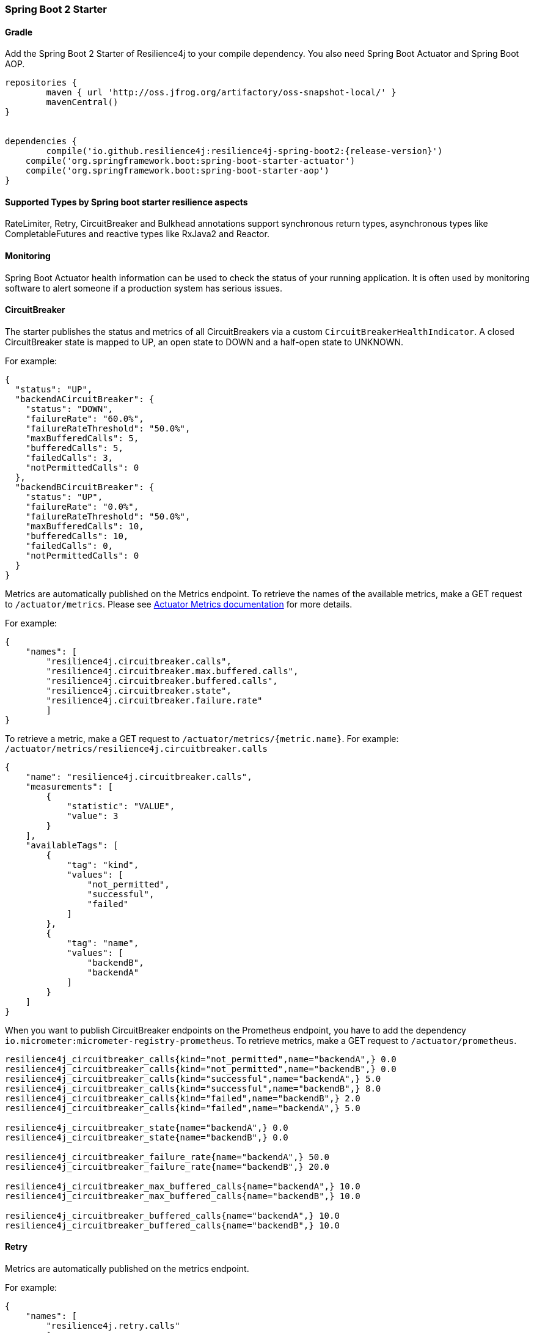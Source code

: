 === Spring Boot 2 Starter

==== Gradle

Add the Spring Boot 2 Starter of Resilience4j to your compile dependency.
You also need Spring Boot Actuator and Spring Boot AOP.

[source,groovy, subs="attributes"]
----
repositories {
	maven { url 'http://oss.jfrog.org/artifactory/oss-snapshot-local/' }
	mavenCentral()
}


dependencies {
	compile('io.github.resilience4j:resilience4j-spring-boot2:{release-version}')
    compile('org.springframework.boot:spring-boot-starter-actuator')
    compile('org.springframework.boot:spring-boot-starter-aop')
}
----

==== Supported Types by Spring boot starter resilience aspects

RateLimiter, Retry, CircuitBreaker and Bulkhead annotations support synchronous return types, asynchronous types like CompletableFutures and reactive types like RxJava2 and Reactor.

==== Monitoring

Spring Boot Actuator health information can be used to check the status of your running application.
It is often used by monitoring software to alert someone if a production system has serious issues.

==== CircuitBreaker
The starter publishes the status and metrics of all CircuitBreakers via a custom `CircuitBreakerHealthIndicator`.
A closed CircuitBreaker state is mapped to UP, an open state to DOWN and a half-open state to UNKNOWN.

For example:

[source,json]
----
{
  "status": "UP",
  "backendACircuitBreaker": {
    "status": "DOWN",
    "failureRate": "60.0%",
    "failureRateThreshold": "50.0%",
    "maxBufferedCalls": 5,
    "bufferedCalls": 5,
    "failedCalls": 3,
    "notPermittedCalls": 0
  },
  "backendBCircuitBreaker": {
    "status": "UP",
    "failureRate": "0.0%",
    "failureRateThreshold": "50.0%",
    "maxBufferedCalls": 10,
    "bufferedCalls": 10,
    "failedCalls": 0,
    "notPermittedCalls": 0
  }
}
----

Metrics are automatically published on the Metrics endpoint.
To retrieve the names of the available metrics, make a GET request to `/actuator/metrics`.
Please see https://docs.spring.io/spring-boot/docs/current/actuator-api/html/#metrics[Actuator Metrics documentation] for more details.

For example:

[source,json]
----
{
    "names": [
        "resilience4j.circuitbreaker.calls",
        "resilience4j.circuitbreaker.max.buffered.calls",
        "resilience4j.circuitbreaker.buffered.calls",
        "resilience4j.circuitbreaker.state",
        "resilience4j.circuitbreaker.failure.rate"
        ]
}
----

To retrieve a metric, make a GET request to `/actuator/metrics/{metric.name}`.
For example: `/actuator/metrics/resilience4j.circuitbreaker.calls`

[source,json]
----
{
    "name": "resilience4j.circuitbreaker.calls",
    "measurements": [
        {
            "statistic": "VALUE",
            "value": 3
        }
    ],
    "availableTags": [
        {
            "tag": "kind",
            "values": [
                "not_permitted",
                "successful",
                "failed"
            ]
        },
        {
            "tag": "name",
            "values": [
                "backendB",
                "backendA"
            ]
        }
    ]
}
----

When you want to publish CircuitBreaker endpoints on the Prometheus endpoint, you have to add the dependency `io.micrometer:micrometer-registry-prometheus`.
To retrieve metrics, make a GET request to `/actuator/prometheus`.

[source]
----
resilience4j_circuitbreaker_calls{kind="not_permitted",name="backendA",} 0.0
resilience4j_circuitbreaker_calls{kind="not_permitted",name="backendB",} 0.0
resilience4j_circuitbreaker_calls{kind="successful",name="backendA",} 5.0
resilience4j_circuitbreaker_calls{kind="successful",name="backendB",} 8.0
resilience4j_circuitbreaker_calls{kind="failed",name="backendB",} 2.0
resilience4j_circuitbreaker_calls{kind="failed",name="backendA",} 5.0

resilience4j_circuitbreaker_state{name="backendA",} 0.0
resilience4j_circuitbreaker_state{name="backendB",} 0.0

resilience4j_circuitbreaker_failure_rate{name="backendA",} 50.0
resilience4j_circuitbreaker_failure_rate{name="backendB",} 20.0

resilience4j_circuitbreaker_max_buffered_calls{name="backendA",} 10.0
resilience4j_circuitbreaker_max_buffered_calls{name="backendB",} 10.0

resilience4j_circuitbreaker_buffered_calls{name="backendA",} 10.0
resilience4j_circuitbreaker_buffered_calls{name="backendB",} 10.0
----

==== Retry
Metrics are automatically published on the metrics endpoint.

For example:

[source,json]
----
{
    "names": [
        "resilience4j.retry.calls"
        ]
}
----

To retrieve the metric, make a GET request to `/actuator/metrics/{metric.name}`.
For example: `/actuator/metrics/resilience4j.retry.calls`

[source,json]
----
{
    "name": "resilience4j.retry.calls",
    "measurements": [
        {
            "statistic": "VALUE",
            "value": 7
        }
    ],
    "availableTags": [
        {
            "tag": "kind",
            "values": [
                "successful.without.retry",
                "successful.with.retry",
                "failed.with.retry",
                "failed.without.retry"
            ]
        },
        {
            "tag": "name",
            "values": [
                "backendB",
                "backendA"
            ]
        }
    ]
}
----

When you want to publish Retry/AsyncRetry endpoints on the Prometheus endpoint, you have to add the dependency `io.micrometer:micrometer-registry-prometheus`.
and you have same metrics exposed there , check circuit breaker below for more information about the example.

==== Bulkhead

Metrics are automatically published on the Metrics endpoint.

For example:

[source,json]
----
{
    "names": [
        "resilience4j.bulkhead.available.concurrent.calls",
        "resilience4j.bulkhead.max.allowed.concurrent.calls"
        ]
}
----

To retrieve the metric, make a GET request to `/actuator/metrics/{metric.name}`.
For example: `/actuator/metrics/resilience4j.bulkhead.available.concurrent.calls`

[source,json]
----
{
    "name": "resilience4j.bulkhead.available.concurrent.calls",
    "measurements": [
        {
            "statistic": "VALUE",
            "value": 3
        }
    ],
    "availableTags": [
        {
            "tag": "name",
            "values": [
                "backendB",
                "backendA"
            ]
        }
    ]
}
----

==== RateLimiter
The starter the status and metrics of all RateLimiter via a custom `RateLimiterHealthIndicator`.
RateLimiterHealthIndicator changes its state DOWN only if there is some permission waiting threads
and they won't be able to unblock until timeout.

For example:

[source,json]
----
{
  "status": "UP",
  "backendARateLimiter": {
    "status": "UP",
    "availablePermissions": 10,
    "numberOfWaitingThreads": 0
  }
}
----

Metrics are automatically published on the Metrics endpoint.
For example:

[source,json]
----
{
    "names": [
        "resilience4j.ratelimiter.available.permissions",
        "resilience4j.ratelimiter.waiting.threads"
        ]
}
----

To retrieve the metric, make a GET request to `/actuator/metrics/{metric.name}`.
For example: `/actuator/metrics/resilience4j.ratelimiter.available.permissions`

[source,json]
----
{
    "name": "resilience4j_ratelimiter.available.permissions",
    "measurements": [
        {
            "statistic": "VALUE",
            "value": 50
        }
    ],
    "availableTags": [
        {
            "tag": "name",
            "values": [
                "backendA"
            ]
        }
    ]
}
----

==== Configuration

===== Retry
You can configure your Retries in Spring Boot's `application.yml` config file.
For example
[source,yaml]
----
resilience4j.retry:
  retryAspectOrder: 399
  backends:
    retryBackendA:
      maxRetryAttempts: 3
      waitDuration: 600
      eventConsumerBufferSize: 100
      enableExponentialBackoff: false
      exponentialBackoffMultiplier: 2
      enableRandomizedWait: false
      randomizedWaitFactor: 2
      retryExceptionPredicate: io.github.resilience4j.circuitbreaker.RecordFailurePredicate
      retryExceptions:
      - java.io.IOException
      ignoreExceptions:
      - io.github.resilience4j.circuitbreaker.IgnoredException
----
The rules for Retry configuration :

    - enableRandomizedWait and enableExponentialBackoff is false by default.
    - You can not enable both enableRandomizedWait and enableExponentialBackoff , validation exception will be thrown if it happen.
    - If exponentialBackoffMultiplier is not provided if enableExponentialBackoff is enabled , default ExponentialBackoff will be used , same story for enableRandomizedWait.

The rules for Retry spring annotation usage  :

    - Retry aspect will detect the proper handling based into the method return type for synchronous , asynchronous execution(CompletableFuture) , RxJava2 and Reactor
    - Fallback support is enabled by defining name of fallback method in @Retry
[source,java]
----
            @Retry(name = BACKEND, fallbackMethod = "fallback")
            public String sync(String param1) {
                return "test";
            }

            private String fallback(String param1, IllegalStateException e) {
                return "test";
            }
----
    - Its important to remember that Retry method and its fallback method should be placed in the same class and have same method signature (optional parameter for failed execution exception).
    - If there are multiple fallbackMethod methods, one of the methods that has most closest superclass parameter of thrown object will be invoked, for example:
[source,java]
----
            @Retry(name = BACKEND, fallbackMethod = "fallback")
            public String sync(String param1) {
                return "test";
            }

            private String fallback(String param1, IllegalArgumentException e) {
                return "test";
            }

            private String fallback(String param1, RuntimeException e) {
                 return "test";
            }
----
and if you try to recover from  NumberFormatException, the method with signature String fallback(String parameter, IllegalArgumentException exception)} will be invoked.

Code example of Sync, Async, Reactive retry annotation usage in Java Spring component :
[source,java]
----
@Component
@Retry(name = RetryDummyService.BACKEND)
public class RetryDummyServiceImpl implements RetryDummyService {


@Override
public void doSomething(boolean throwBackendTrouble) throws IOException {
	if (throwBackendTrouble) {
		throw new IOException("Test Message");
	}
}


@Override
public CompletionStage<String> doSomethingAsync(boolean throwException) throws IOException {
    if (throwException) {
    	CompletableFuture<String> promise = new CompletableFuture<>();
    	promise.completeExceptionally(new IOException("Test Message"));
    	return promise;
    } else {
    	return CompletableFuture.supplyAsync(() -> "test");
    }
}

@Override
public Flux<String> doSomethingFlux(boolean throwException) {
	if (throwException) {
		return Flux.error(new IllegalArgumentException("FailedFlux"));
	}
		return Flux.fromArray(Arrays.array("test", "test2"));
	}
}

@Override
public Flowable<String> doSomethingFlowable(boolean throwException) {
	if (throwException) {
		return Flowable.error(new IllegalArgumentException("Failed"));
	}
	    return Flowable.just("testMaybe");
	}
}

}
----

Beyond the config file configuration, the Spring Bean configuration is now using @ConditionalOnMissingBean to allow for overriding default behavior.
These Beans can be overridden in your application's Spring Bean configuration:

* RetryRegistry
* RetryAspect
* EventConsumerRegistry<RetryEvent>
* RxJava2RetryAspectExt
* ReactorRetryAspectExt

Note that in Spring Boot 1.x, EventConsumerRegistry<RetryEvent> cannot be overridden because of limitations of the @ConditionalOnMissingBean implementation.
To override this, go to at least Spring Boot 2.1.x.

===== CircuitBreaker
You can configure your CircuitBreakers in Spring Boot's `application.yml` config file.
For example

[source,yaml]
----
resilience4j.circuitbreaker:
    backends:
        backendA:
            ringBufferSizeInClosedState: 5
            ringBufferSizeInHalfOpenState: 3
            waitInterval: 5000
            failureRateThreshold: 50
            eventConsumerBufferSize: 10
            registerHealthIndicator: true
            recordFailurePredicate: com.foo.FooRecordFailurePredicate
            recordExceptions:
                - org.springframework.web.client.HttpServerErrorException
            ignoreExceptions:
                - org.springframework.web.client.HttpClientErrorException
        backendB:
            ringBufferSizeInClosedState: 10
            ringBufferSizeInHalfOpenState: 5
            waitInterval: 5000
            failureRateThreshold: 50
            eventConsumerBufferSize: 10
            registerHealthIndicator: true
            recordFailurePredicate: com.foo.FooRecordFailurePredicate
            recordExceptions:
                - org.springframework.web.client.HttpServerErrorException
            ignoreExceptions:
                - org.springframework.web.client.HttpClientErrorException
----

You can also override/partial-override/share default configuration for your CircuitBreakers in Spring Boot's `application.yml` config file.
For example

[source,yaml]
----
resilience4j.circuitbreaker:
    configs:
        default:
            writableStackTraceEnabled: false
            ringBufferSizeInClosedState: 100
            ringBufferSizeInHalfOpenState: 10
            waitInterval: 10000
            failureRateThreshold: 60
            eventConsumerBufferSize: 10
            registerHealthIndicator: true
    backends:
        backendA:
            baseConfig: default
        backendB:
            baseConfig: default
----

Beyond the config file configuration, the Spring Bean configuration is now using @ConditionalOnMissingBean to allow for overriding default behavior.
These Beans can be overridden in your application's Spring Bean configuration:

* CircuitBreakerRegistry
* CircuitBreakerAspect
* RxJava2CircuitBreakerAspectExt
* ReactorCircuitBreakerAspectExt
* EventConsumerRegistry<CircuitBreakerEvent>


The rules for CircuitBreaker spring annotation usage  :

    - CircuitBreaker aspect with fallback support will detect the proper handling based into the method return type for synchronous , asynchronous execution(CompletableFuture) , RxJava2 and Reactor
    - Fallback support is enabled by defining name of fallback method in @CircuitBreaker

[source,java]
----
    @CircuitBreaker(name = BACKEND, fallbackMethod = "fallback")
    public String sync() {
        return "test";
    }
----

    - Its important to remember that CircuitBreaker method and its fallback method should be placed in the same class and have same method signature (optional parameter for failed execution exception).
    - If there are multiple fallbackMethod methods, one of the methods that has most closest superclass parameter of thrown object will be invoked, for example:
[source,java]
----
                @CircuitBreaker(name = BACKEND, fallbackMethod = "fallback")
                public String sync(String param1) {
                    return "test";
                }

                private String fallback(String param1, IllegalArgumentException e) {
                    return "test";
                }

                private String fallback(String param1, RuntimeException e) {
                     return "test";
                }
----
and if you try to recover from  NumberFormatException, the method with signature String fallback(String parameter, IllegalArgumentException exception) will be invoked.

===== RateLimiter
You can configure your CircuitBreakers in Spring Boot's `application.yml` config file.
For example

[source,yaml]
----
resilience4j.ratelimiter:
    limiters:
        backendA:
            limitForPeriod: 10
            limitRefreshPeriodInMillis: 1000
            timeoutInMillis: 0
            subscribeForEvents: true
            registerHealthIndicator: true
            eventConsumerBufferSize: 100
        backendB:
            limitForPeriod: 6
            limitRefreshPeriodInMillis: 500
            timeoutInMillis: 3000
----

Beyond the config file configuration, the Spring Bean configuration is now using @ConditionalOnMissingBean to allow for overriding default behavior.
These Beans can be overridden in your application's Spring Bean configuration:

* RateLimiterRegistry
* RateLimiterAspect
* EventConsumerRegistry<RateLimiterEvent>
* RxJava2RateLimiterAspectExt
* ReactorRateLimiterAspectExt

The rules for RateLimiter spring annotation usage  :

    - RateLimiter aspect with fallback support will detect the proper handling based into the method return type for synchronous , asynchronous execution(CompletableFuture) , RxJava2 and Reactor
    - Fallback support is enabled by defining name of fallback method in @RateLimiter

[source,java]
----
    @RateLimiter(name = BACKEND, fallbackMethod = "fallback")
    public String sync() {
        return "test";
    }
----

    - Its important to remember that RateLimiter method and its fallback method should be placed in the same class and have same method signature (optional parameter for failed execution exception).
    - If there are multiple fallbackMethod methods, one of the methods that has most closest superclass parameter of thrown object will be invoked, for example:
[source,java]
----
                @RateLimiter(name = BACKEND, fallbackMethod = "fallback")
                public String sync(String param1) {
                    return "test";
                }

                private String fallback(String param1, IllegalArgumentException e) {
                    return "test";
                }

                private String fallback(String param1, RuntimeException e) {
                     return "test";
                }
----
and if you try to recover from  NumberFormatException, the method with signature String fallback(String parameter, IllegalArgumentException exception) will be invoked.

===== Explicit ordering for CircuitBreaker and RateLimiter aspects
You can adjust `RateLimiterProperties.rateLimiterAspectOrder` and `CircuitBreakerProperties.circuitBreakerAspectOrder`
and explicitly define `CircuitBreaker` and `RateLimiter` execution sequence.
By default `CircuitBreaker` will be executed BEFORE `RateLimiter`.

WARNING: Please be careful changing of `CircuitBreaker`/`RateLimiter` ordering can drastically change application behavior.

==== Event Monitoring

===== Retry

The emitted Retry events are stored in a separate circular event consumer buffers. The size of a event consumer buffer can be configured per Retry in the application.yml file (eventConsumerBufferSize).
The demo adds a custom Spring Boot Actuator endpoint which can be used to monitor the emitted events of your Retries.
The endpoint `/actuator/retries` lists the names of all Retries instances.
For example:
----
{
  "retries": [
    "retryBackendA",
    "retryBackendA"
  ]
}
----

The endpoint `/actuator/retriesevents` lists the latest 100 emitted events of all Retries instances.

----
{
  "retryEvents": [
    {
      "retryName": "retryBackendC",
      "type": "RETRY",
      "creationTime": "2019-03-11T17:32:49.648+01:00[Europe/Brussels]",
      "errorMessage": "java.io.IOException: Test Message",
      "numberOfAttempts": 1
    },
    {
      "retryName": "retryBackendA",
      "type": "RETRY",
      "creationTime": "2019-03-11T17:32:50.259+01:00[Europe/Brussels]",
      "errorMessage": "java.io.IOException: Test Message",
      "numberOfAttempts": 2
    },
    {
      "retryName": "retryBackendA",
      "type": "ERROR",
      "creationTime": "2019-03-11T17:32:50.866+01:00[Europe/Brussels]",
      "errorMessage": "java.io.IOException: Test Message",
      "numberOfAttempts": 3
    }
  ]
}
----

The endpoint `/actuator/retryevents/{retryrName}` lists the latest emitted events of a specific Retry.
For example `/actuator/retryevents/retryBackendA`:

----
{
  "retryEvents": [
    {
      "retryName": "retryBackendA",
      "type": "RETRY",
      "creationTime": "2019-03-11T17:32:49.648+01:00[Europe/Brussels]",
      "errorMessage": "java.io.IOException: Test Message",
      "numberOfAttempts": 1
    },
    {
      "retryName": "retryBackendA",
      "type": "RETRY",
      "creationTime": "2019-03-11T17:32:50.259+01:00[Europe/Brussels]",
      "errorMessage": "java.io.IOException: Test Message",
      "numberOfAttempts": 2
    },
    {
      "retryName": "retryBackendA",
      "type": "ERROR",
      "creationTime": "2019-03-11T17:32:50.866+01:00[Europe/Brussels]",
      "errorMessage": "java.io.IOException: Test Message",
      "numberOfAttempts": 3
    }
  ]
}
----

===== CircuitBreaker

The emitted CircuitBreaker events are stored in a separate circular event consumer buffers. The size of a event consumer buffer can be configured per CircuitBreaker in the application.yml file (eventConsumerBufferSize).
The demo adds a custom Spring Boot Actuator endpoint which can be used to monitor the emitted events of your CircuitBreakers.
The endpoint `/actuator/circuitbreakers` lists the names of all CircuitBreaker instances.
For example:

----
{
    "circuitBreakers": [
      "backendA",
      "backendB"
    ]
}
----

The endpoint `/management/circuitbreaker-events` lists the latest 100 emitted events of all CircuitBreaker instances.

----
{
"circuitBreakerEvents":[
  {
    "circuitBreakerName": "backendA",
    "type": "ERROR",
    "creationTime": "2017-01-10T15:39:17.117+01:00[Europe/Berlin]",
    "errorMessage": "org.springframework.web.client.HttpServerErrorException: 500 This is a remote exception",
    "durationInMs": 0
  },
  {
    "circuitBreakerName": "backendA",
    "type": "SUCCESS",
    "creationTime": "2017-01-10T15:39:20.518+01:00[Europe/Berlin]",
    "durationInMs": 0
  },
  {
    "circuitBreakerName": "backendB",
    "type": "ERROR",
    "creationTime": "2017-01-10T15:41:31.159+01:00[Europe/Berlin]",
    "errorMessage": "org.springframework.web.client.HttpServerErrorException: 500 This is a remote exception",
    "durationInMs": 0
  },
  {
    "circuitBreakerName": "backendB",
    "type": "SUCCESS",
    "creationTime": "2017-01-10T15:41:33.526+01:00[Europe/Berlin]",
    "durationInMs": 0
  }
]
}
----

The endpoint `/management/circuitbreaker/events/{circuitBreakerName}` lists the latest emitted events of a specific CircuitBreaker.
For example `/management/circuitbreaker/events/backendA`:

----
{
"circuitBreakerEvents":[
  {
    "circuitBreakerName": "backendA",
    "type": "ERROR",
    "creationTime": "2017-01-10T15:39:17.117+01:00[Europe/Berlin]",
    "errorMessage": "org.springframework.web.client.HttpServerErrorException: 500 This is a remote exception",
    "durationInMs": 0
  },
  {
    "circuitBreakerName": "backendA",
    "type": "SUCCESS",
    "creationTime": "2017-01-10T15:39:20.518+01:00[Europe/Berlin]",
    "durationInMs": 0
  },
  {
    "circuitBreakerName": "backendA",
    "type": "STATE_TRANSITION",
    "creationTime": "2017-01-10T15:39:22.341+01:00[Europe/Berlin]",
    "stateTransition": "CLOSED_TO_OPEN"
  },
  {
    "circuitBreakerName": "backendA",
    "type": "NOT_PERMITTED",
    "creationTime": "2017-01-10T15:39:22.780+01:00[Europe/Berlin]"
  }
]
}
----

===== RateLimiter
WARNING: Unlike the CircuitBreaker events, RateLimiter events require explicit subscription.
Use property resilience4j.ratelimiter.limiters.{yourBackendName}.registerHealthIndicator=true

There are literally the same endpoints implemented for RateLimiter,
so for detailed documentation please refer to previous section:

List of available endpoints:

* `/ratelimiters`
* `/ratelimiter-events`
* `/ratelimiter-events/{rateLimiterName}`

Example of response:
----
{
  "rateLimiterEvents": [
    {
      "rateLimiterName": "backendA",
      "type": "SUCCESSFUL_ACQUIRE",
      "creationTime": "2017-05-05T21:29:40.463+03:00[Europe/Uzhgorod]"
    },
    {
      "rateLimiterName": "backendA",
      "type": "SUCCESSFUL_ACQUIRE",
      "creationTime": "2017-05-05T21:29:40.469+03:00[Europe/Uzhgorod]"
    },
    {
      "rateLimiterName": "backendA",
      "type": "FAILED_ACQUIRE",
      "creationTime": "2017-05-05T21:29:41.268+03:00[Europe/Uzhgorod]"
    }
  ]
}
----
